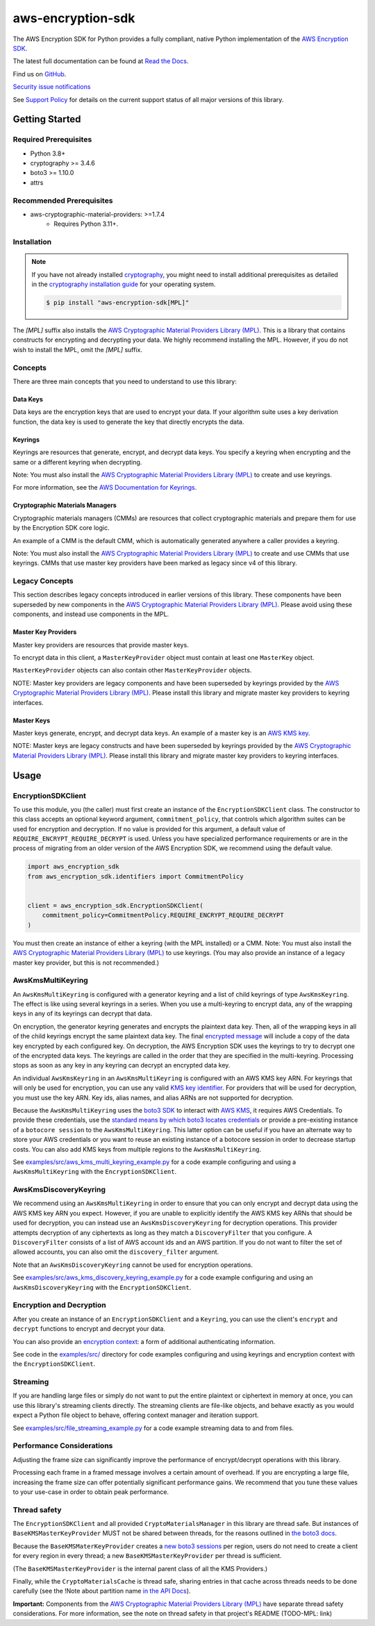 ##################
aws-encryption-sdk
##################

.. image:: https://img.shields.io/pypi/v/aws-encryption-sdk.svg
   :target: https://pypi.python.org/pypi/aws-encryption-sdk
   :alt: Latest Version

.. image:: https://img.shields.io/pypi/pyversions/aws-encryption-sdk.svg
   :target: https://pypi.python.org/pypi/aws-encryption-sdk
   :alt: Supported Python Versions

.. image:: https://img.shields.io/badge/code_style-black-000000.svg
   :target: https://github.com/ambv/black
   :alt: Code style: black

.. image:: https://readthedocs.org/projects/aws-encryption-sdk-python/badge/
   :target: https://aws-encryption-sdk-python.readthedocs.io/en/stable/
   :alt: Documentation Status

The AWS Encryption SDK for Python provides a fully compliant, native Python implementation of the `AWS Encryption SDK`_.

The latest full documentation can be found at `Read the Docs`_.

Find us on `GitHub`_.

`Security issue notifications`_

See `Support Policy`_ for details on the current support status of all major versions of this library.

***************
Getting Started
***************
Required Prerequisites
======================

* Python 3.8+
* cryptography >= 3.4.6
* boto3 >= 1.10.0
* attrs

Recommended Prerequisites
=========================

* aws-cryptographic-material-providers: >=1.7.4
    * Requires Python 3.11+.

Installation
============

.. note::

   If you have not already installed `cryptography`_, you might need to install additional prerequisites as
   detailed in the `cryptography installation guide`_ for your operating system.

   .. code::

       $ pip install "aws-encryption-sdk[MPL]"

The `[MPL]` suffix also installs the `AWS Cryptographic Material Providers Library (MPL)`_.
This is a library that contains constructs for encrypting and decrypting your data.
We highly recommend installing the MPL.
However, if you do not wish to install the MPL, omit the `[MPL]` suffix.

Concepts
========
There are three main concepts that you need to understand to use this library:

Data Keys
---------
Data keys are the encryption keys that are used to encrypt your data. If your algorithm suite
uses a key derivation function, the data key is used to generate the key that directly encrypts the data.

Keyrings
--------
Keyrings are resources that generate, encrypt, and decrypt data keys.
You specify a keyring when encrypting and the same or a different keyring when decrypting.

Note: You must also install the `AWS Cryptographic Material Providers Library (MPL)`_ to create and use keyrings.

For more information, see the `AWS Documentation for Keyrings`_.

Cryptographic Materials Managers
--------------------------------
Cryptographic materials managers (CMMs) are resources that collect cryptographic materials and prepare them for
use by the Encryption SDK core logic.

An example of a CMM is the default CMM,
which is automatically generated anywhere a caller provides a keyring.

Note: You must also install the `AWS Cryptographic Material Providers Library (MPL)`_
to create and use CMMs that use keyrings.
CMMs that use master key providers have been marked as legacy since v4 of this library.

Legacy Concepts
===============
This section describes legacy concepts introduced in earlier versions of this library.
These components have been superseded by new components in the `AWS Cryptographic Material Providers Library (MPL)`_.
Please avoid using these components, and instead use components in the MPL.

Master Key Providers
--------------------
Master key providers are resources that provide master keys.

To encrypt data in this client, a ``MasterKeyProvider`` object must contain at least one ``MasterKey`` object.

``MasterKeyProvider`` objects can also contain other ``MasterKeyProvider`` objects.

NOTE: Master key providers are legacy components
and have been superseded by keyrings
provided by the `AWS Cryptographic Material Providers Library (MPL)`_.
Please install this library and migrate master key providers to keyring interfaces.

Master Keys
-----------
Master keys generate, encrypt, and decrypt data keys.
An example of a master key is an `AWS KMS key`_.

NOTE: Master keys are legacy constructs
and have been superseded by keyrings
provided by the `AWS Cryptographic Material Providers Library (MPL)`_.
Please install this library and migrate master key providers to keyring interfaces.

*****
Usage
*****

EncryptionSDKClient
===================
To use this module, you (the caller) must first create an instance of the ``EncryptionSDKClient`` class.
The constructor to this class accepts an optional keyword argument, ``commitment_policy``, that controls
which algorithm suites can be used for encryption and decryption. If no value
is provided for this argument, a default value of ``REQUIRE_ENCRYPT_REQUIRE_DECRYPT`` is used. Unless
you have specialized performance requirements or are in the process of migrating from an older
version of the AWS Encryption SDK, we recommend using the default value.

.. code:: python

    import aws_encryption_sdk
    from aws_encryption_sdk.identifiers import CommitmentPolicy


    client = aws_encryption_sdk.EncryptionSDKClient(
        commitment_policy=CommitmentPolicy.REQUIRE_ENCRYPT_REQUIRE_DECRYPT
    )


You must then create an instance of either a keyring (with the MPL installed) or a CMM.
Note: You must also install the `AWS Cryptographic Material Providers Library (MPL)`_ to use keyrings.
(You may also provide an instance of a legacy master key provider, but this is not recommended.)


AwsKmsMultiKeyring
==================

An ``AwsKmsMultiKeyring`` is configured with a generator keyring and a list of
child keyrings of type ``AwsKmsKeyring``. The effect is like using several keyrings
in a series. When you use a multi-keyring to encrypt data, any of the wrapping keys
in any of its keyrings can decrypt that data.

On encryption, the generator keyring generates and encrypts the plaintext data key.
Then, all of the wrapping keys in all of the child keyrings encrypt the same plaintext data key.
The final `encrypted message`_ will include a copy of the data key encrypted by each configured key.
On decryption, the AWS Encryption SDK uses the keyrings to try to decrypt one of the encrypted data keys.
The keyrings are called in the order that they are specified in the multi-keyring.
Processing stops as soon as any key in any keyring can decrypt an encrypted data key.

An individual ``AwsKmsKeyring`` in an ``AwsKmsMultiKeyring`` is configured with an
AWS KMS key ARN.
For keyrings that will only be used for encryption,
you can use any valid `KMS key identifier`_.
For providers that will be used for decryption,
you must use the key ARN.
Key ids, alias names, and alias ARNs are not supported for decryption.

Because the ``AwsKmsMultiKeyring`` uses the `boto3 SDK`_ to interact with `AWS KMS`_,
it requires AWS Credentials.
To provide these credentials, use the `standard means by which boto3 locates credentials`_ or provide a
pre-existing instance of a ``botocore session`` to the ``AwsKmsMultiKeyring``.
This latter option can be useful if you have an alternate way to store your AWS credentials or
you want to reuse an existing instance of a botocore session in order to decrease startup costs.
You can also add KMS keys from multiple regions to the ``AwsKmsMultiKeyring``.

See `examples/src/aws_kms_multi_keyring_example.py`_ for a code example configuring and using
a ``AwsKmsMultiKeyring`` with the ``EncryptionSDKClient``.

AwsKmsDiscoveryKeyring
======================
We recommend using an ``AwsKmsMultiKeyring`` in order to ensure that you can only
encrypt and decrypt data using the AWS KMS key ARN you expect. However, if you are unable to
explicitly identify the AWS KMS key ARNs that should be used for decryption, you can instead
use an ``AwsKmsDiscoveryKeyring`` for decryption operations. This provider
attempts decryption of any ciphertexts as long as they match a ``DiscoveryFilter`` that
you configure. A ``DiscoveryFilter`` consists of a list of AWS account ids and an AWS
partition.
If you do not want to filter the set of allowed accounts, you can also omit the ``discovery_filter`` argument.

Note that an ``AwsKmsDiscoveryKeyring`` cannot be used for encryption operations.

See `examples/src/aws_kms_discovery_keyring_example.py`_ for a code example configuring and using
an ``AwsKmsDiscoveryKeyring`` with the ``EncryptionSDKClient``.


Encryption and Decryption
=========================
After you create an instance of an ``EncryptionSDKClient`` and a ``Keyring``, you can use
the client's ``encrypt`` and ``decrypt`` functions to encrypt and decrypt your data.

You can also provide an `encryption context`_: a form of additional authenticating information.

See code in the `examples/src/`_ directory for code examples configuring and using
keyrings and encryption context with the ``EncryptionSDKClient``.

Streaming
=========
If you are handling large files or simply do not want to put the entire plaintext or ciphertext in
memory at once, you can use this library's streaming clients directly. The streaming clients are
file-like objects, and behave exactly as you would expect a Python file object to behave,
offering context manager and iteration support.

See `examples/src/file_streaming_example.py`_ for a code example streaming data to and from files.

Performance Considerations
==========================
Adjusting the frame size can significantly improve the performance of encrypt/decrypt operations with this library.

Processing each frame in a framed message involves a certain amount of overhead. If you are encrypting a large file,
increasing the frame size can offer potentially significant performance gains. We recommend that you tune these values
to your use-case in order to obtain peak performance.

Thread safety
==========================
The ``EncryptionSDKClient`` and all provided ``CryptoMaterialsManager`` in this library are thread safe.
But instances of ``BaseKMSMasterKeyProvider`` MUST not be shared between threads,
for the reasons outlined in `the boto3 docs <https://boto3.amazonaws.com/v1/documentation/api/latest/guide/resources.html#multithreading-or-multiprocessing-with-resources>`_.

Because the ``BaseKMSMaterKeyProvider`` creates a `new boto3 sessions <https://github.com/aws/aws-encryption-sdk-python/blob/08f305a9b7b5fc897d9cafac55fb98f3f2a6fe13/src/aws_encryption_sdk/key_providers/kms.py#L665-L674>`_ per region,
users do not need to create a client for every region in every thread;
a new  ``BaseKMSMasterKeyProvider`` per thread is sufficient.

(The ``BaseKMSMasterKeyProvider`` is the internal parent class of all the KMS Providers.)

Finally, while the ``CryptoMaterialsCache`` is thread safe,
sharing entries in that cache across threads needs to be done carefully
(see the !Note about partition name `in the API Docs <https://aws-encryption-sdk-python.readthedocs.io/en/latest/generated/aws_encryption_sdk.materials_managers.caching.html#aws_encryption_sdk.materials_managers.caching.CachingCryptoMaterialsManager>`_).

**Important:** Components from the `AWS Cryptographic Material Providers Library (MPL)`_
have separate thread safety considerations.
For more information, see the note on thread safety in that project's README (TODO-MPL: link)


.. _AWS Encryption SDK: https://docs.aws.amazon.com/encryption-sdk/latest/developer-guide/introduction.html
.. _cryptography: https://cryptography.io/en/latest/
.. _cryptography installation guide: https://cryptography.io/en/latest/installation/
.. _Read the Docs: http://aws-encryption-sdk-python.readthedocs.io/en/latest/
.. _GitHub: https://github.com/aws/aws-encryption-sdk-python/
.. _AWS KMS: https://docs.aws.amazon.com/kms/latest/developerguide/overview.html
.. _AWS KMS key: https://docs.aws.amazon.com/kms/latest/developerguide/concepts.html#master_keys
.. _KMS key identifier: https://docs.aws.amazon.com/kms/latest/developerguide/concepts.html#key-id
.. _boto3 SDK: https://boto3.readthedocs.io/en/latest/
.. _standard means by which boto3 locates credentials: https://boto3.readthedocs.io/en/latest/guide/configuration.html
.. _encrypted message: https://docs.aws.amazon.com/encryption-sdk/latest/developer-guide/message-format.html
.. _encryption context: https://docs.aws.amazon.com/kms/latest/developerguide/concepts.html#encrypt_context
.. _Security issue notifications: ./CONTRIBUTING.md#security-issue-notifications
.. _Support Policy: ./SUPPORT_POLICY.rst
.. _AWS Cryptographic Material Providers Library (MPL): https://github.com/aws/aws-cryptographic-material-providers-library
.. _AWS Documentation for Keyrings: https://docs.aws.amazon.com/encryption-sdk/latest/developer-guide/choose-keyring.html
.. _examples/src/aws_kms_multi_keyring_example.py: https://github.com/aws/aws-encryption-sdk-python/blob/master/examples/src/aws_kms_multi_keyring_example.py
.. _examples/src/aws_kms_discovery_keyring_example.py: https://github.com/aws/aws-encryption-sdk-python/blob/master/examples/src/aws_kms_discovery_keyring_example.py
.. _examples/src/: https://github.com/aws/aws-encryption-sdk-python/tree/master/examples/src/
.. _examples/src/file_streaming_example.py: https://github.com/aws/aws-encryption-sdk-python/blob/master/examples/src/file_streaming_example.py

